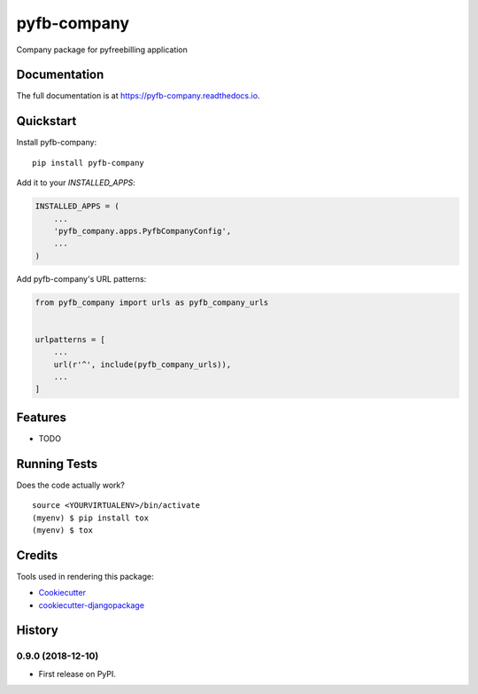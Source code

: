 =============================
pyfb-company
=============================

.. image:: https://badge.fury.io/py/pyfb-company.svg
    :target: https://badge.fury.io/py/pyfb-company

.. image:: https://travis-ci.org/mwolff44/pyfb-company.svg?branch=master
    :target: https://travis-ci.org/mwolff44/pyfb-company

.. image:: https://codecov.io/gh/mwolff44/pyfb-company/branch/master/graph/badge.svg
    :target: https://codecov.io/gh/mwolff44/pyfb-company

Company package for pyfreebilling application

Documentation
-------------

The full documentation is at https://pyfb-company.readthedocs.io.

Quickstart
----------

Install pyfb-company::

    pip install pyfb-company

Add it to your `INSTALLED_APPS`:

.. code-block:: python

    INSTALLED_APPS = (
        ...
        'pyfb_company.apps.PyfbCompanyConfig',
        ...
    )

Add pyfb-company's URL patterns:

.. code-block:: python

    from pyfb_company import urls as pyfb_company_urls


    urlpatterns = [
        ...
        url(r'^', include(pyfb_company_urls)),
        ...
    ]

Features
--------

* TODO

Running Tests
-------------

Does the code actually work?

::

    source <YOURVIRTUALENV>/bin/activate
    (myenv) $ pip install tox
    (myenv) $ tox

Credits
-------

Tools used in rendering this package:

*  Cookiecutter_
*  `cookiecutter-djangopackage`_

.. _Cookiecutter: https://github.com/audreyr/cookiecutter
.. _`cookiecutter-djangopackage`: https://github.com/pydanny/cookiecutter-djangopackage




History
-------

0.9.0 (2018-12-10)
++++++++++++++++++

* First release on PyPI.


